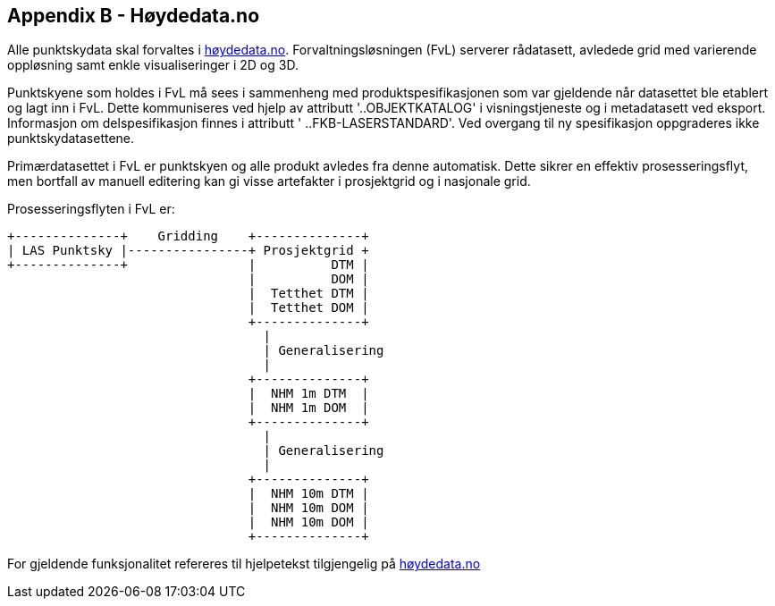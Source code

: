 == Appendix B - Høydedata.no
Alle punktskydata skal forvaltes i https://hoydedata.no/LaserInnsyn/[høydedata.no]. Forvaltningsløsningen (FvL) serverer rådatasett, avledede grid med varierende oppløsning samt enkle visualiseringer i 2D og 3D. 

Punktskyene som holdes i FvL må sees i sammenheng med produktspesifikasjonen som var gjeldende når datasettet ble etablert og lagt inn i FvL. Dette kommuniseres ved hjelp av attributt '..OBJEKTKATALOG' i visningstjeneste og i metadatasett ved eksport. Informasjon om delspesifikasjon finnes i attributt ' ..FKB-LASERSTANDARD'. Ved overgang til ny spesifikasjon oppgraderes ikke punktskydatasettene. 

Primærdatasettet i FvL er punktskyen og alle produkt avledes fra denne automatisk. Dette sikrer en effektiv prosesseringsflyt, men bortfall av manuell editering kan gi visse artefakter i prosjektgrid og i nasjonale grid. 

Prosesseringsflyten i FvL er: 

[ditaa]
....
+--------------+    Gridding    +--------------+
| LAS Punktsky |----------------+ Prosjektgrid +
+--------------+                |          DTM |
                                |          DOM |
                                |  Tetthet DTM |
                                |  Tetthet DOM |
                                +--------------+
                                  |
                                  | Generalisering
                                  |
                                +--------------+
                                |  NHM 1m DTM  |
                                |  NHM 1m DOM  |
                                +--------------+
                                  |
                                  | Generalisering
                                  |
                                +--------------+
                                |  NHM 10m DTM |
                                |  NHM 10m DOM |
                                |  NHM 10m DOM |
                                +--------------+
....
For gjeldende funksjonalitet refereres til hjelpetekst tilgjengelig på https://hoydedata.no/LaserInnsyn/[høydedata.no]